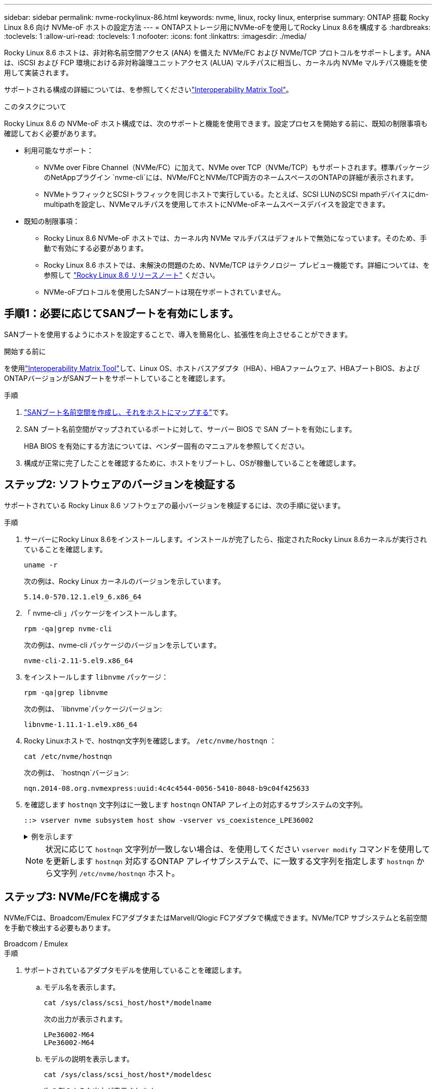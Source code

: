 ---
sidebar: sidebar 
permalink: nvme-rockylinux-86.html 
keywords: nvme, linux, rocky linux, enterprise 
summary: ONTAP 搭載 Rocky Linux 8.6 向け NVMe-oF ホストの設定方法 
---
= ONTAPストレージ用にNVMe-oFを使用してRocky Linux 8.6を構成する
:hardbreaks:
:toclevels: 1
:allow-uri-read: 
:toclevels: 1
:nofooter: 
:icons: font
:linkattrs: 
:imagesdir: ./media/


[role="lead"]
Rocky Linux 8.6 ホストは、非対称名前空間アクセス (ANA) を備えた NVMe/FC および NVMe/TCP プロトコルをサポートします。ANAは、iSCSI および FCP 環境における非対称論理ユニットアクセス (ALUA) マルチパスに相当し、カーネル内 NVMe マルチパス機能を使用して実装されます。

サポートされる構成の詳細については、を参照してくださいlink:https://mysupport.netapp.com/matrix/["Interoperability Matrix Tool"^]。

.このタスクについて
Rocky Linux 8.6 の NVMe-oF ホスト構成では、次のサポートと機能を使用できます。設定プロセスを開始する前に、既知の制限事項も確認しておく必要があります。

* 利用可能なサポート：
+
** NVMe over Fibre Channel（NVMe/FC）に加えて、NVMe over TCP（NVMe/TCP）もサポートされます。標準パッケージのNetAppプラグイン `nvme-cli`には、NVMe/FCとNVMe/TCP両方のネームスペースのONTAPの詳細が表示されます。
** NVMeトラフィックとSCSIトラフィックを同じホストで実行している。たとえば、SCSI LUNのSCSI mpathデバイスにdm-multipathを設定し、NVMeマルチパスを使用してホストにNVMe-oFネームスペースデバイスを設定できます。


* 既知の制限事項：
+
** Rocky Linux 8.6 NVMe-oF ホストでは、カーネル内 NVMe マルチパスはデフォルトで無効になっています。そのため、手動で有効にする必要があります。
** Rocky Linux 8.6 ホストでは、未解決の問題のため、NVMe/TCP はテクノロジー プレビュー機能です。詳細については、を参照して https://access.redhat.com/documentation/en-us/red_hat_enterprise_linux/8/html-single/8.6_release_notes/index#technology-preview_file-systems-and-storage["Rocky Linux 8.6 リリースノート"^] ください。
** NVMe-oFプロトコルを使用したSANブートは現在サポートされていません。






== 手順1：必要に応じてSANブートを有効にします。

SANブートを使用するようにホストを設定することで、導入を簡易化し、拡張性を向上させることができます。

.開始する前に
を使用link:https://mysupport.netapp.com/matrix/#welcome["Interoperability Matrix Tool"^]して、Linux OS、ホストバスアダプタ（HBA）、HBAファームウェア、HBAブートBIOS、およびONTAPバージョンがSANブートをサポートしていることを確認します。

.手順
. https://docs.netapp.com/us-en/ontap/san-admin/create-nvme-namespace-subsystem-task.html["SANブート名前空間を作成し、それをホストにマップする"^]です。
. SAN ブート名前空間がマップされているポートに対して、サーバー BIOS で SAN ブートを有効にします。
+
HBA BIOS を有効にする方法については、ベンダー固有のマニュアルを参照してください。

. 構成が正常に完了したことを確認するために、ホストをリブートし、OSが稼働していることを確認します。




== ステップ2: ソフトウェアのバージョンを検証する

サポートされている Rocky Linux 8.6 ソフトウェアの最小バージョンを検証するには、次の手順に従います。

.手順
. サーバーにRocky Linux 8.6をインストールします。インストールが完了したら、指定されたRocky Linux 8.6カーネルが実行されていることを確認します。
+
[source, cli]
----
uname -r
----
+
次の例は、Rocky Linux カーネルのバージョンを示しています。

+
[listing]
----
5.14.0-570.12.1.el9_6.x86_64
----
. 「 nvme-cli 」パッケージをインストールします。
+
[source, cli]
----
rpm -qa|grep nvme-cli
----
+
次の例は、nvme-cli パッケージのバージョンを示しています。

+
[listing]
----
nvme-cli-2.11-5.el9.x86_64
----
. をインストールします `libnvme` パッケージ：
+
[source, cli]
----
rpm -qa|grep libnvme
----
+
次の例は、  `libnvme`パッケージバージョン:

+
[listing]
----
libnvme-1.11.1-1.el9.x86_64
----
. Rocky Linuxホストで、hostnqn文字列を確認します。  `/etc/nvme/hostnqn` ：
+
[source, cli]
----
cat /etc/nvme/hostnqn
----
+
次の例は、  `hostnqn`バージョン:

+
[listing]
----
nqn.2014-08.org.nvmexpress:uuid:4c4c4544-0056-5410-8048-b9c04f425633
----
. を確認します `hostnqn` 文字列はに一致します `hostnqn` ONTAP アレイ上の対応するサブシステムの文字列。
+
[source, cli]
----
::> vserver nvme subsystem host show -vserver vs_coexistence_LPE36002
----
+
.例を示します
[%collapsible]
====
[listing]
----
Vserver Subsystem Priority  Host NQN
------- --------- --------  ------------------------------------------------
vs_coexistence_LPE36002
        nvme
                  regular   nqn.2014-08.org.nvmexpress:uuid:4c4c4544-0056-5410-8048-b9c04f425633
        nvme_1
                  regular   nqn.2014-08.org.nvmexpress:uuid:4c4c4544-0056-5410-8048-b9c04f425633
        nvme_2
                  regular   nqn.2014-08.org.nvmexpress:uuid:4c4c4544-0056-5410-8048-b9c04f425633
        nvme_3
                  regular   nqn.2014-08.org.nvmexpress:uuid:4c4c4544-0056-5410-8048-b9c04f425633
4 entries were displayed.
----
====
+

NOTE: 状況に応じて `hostnqn` 文字列が一致しない場合は、を使用してください `vserver modify` コマンドを使用してを更新します `hostnqn` 対応するONTAP アレイサブシステムで、に一致する文字列を指定します `hostnqn` から文字列 `/etc/nvme/hostnqn` ホスト。





== ステップ3: NVMe/FCを構成する

NVMe/FCは、Broadcom/Emulex FCアダプタまたはMarvell/Qlogic FCアダプタで構成できます。NVMe/TCP サブシステムと名前空間を手動で検出する必要もあります。

[role="tabbed-block"]
====
.Broadcom / Emulex
--
.手順
. サポートされているアダプタモデルを使用していることを確認します。
+
.. モデル名を表示します。
+
[source, cli]
----
cat /sys/class/scsi_host/host*/modelname
----
+
次の出力が表示されます。

+
[listing]
----
LPe36002-M64
LPe36002-M64
----
.. モデルの説明を表示します。
+
[source, cli]
----
cat /sys/class/scsi_host/host*/modeldesc
----
+
次の例のような出力が表示されます。

+
[listing]
----
Emulex LightPulse LPe36002-M64 2-Port 64Gb Fibre Channel Adapter
Emulex LightPulse LPe36002-M64 2-Port 64Gb Fibre Channel Adapter
----


. 推奨されるBroadcomを使用していることを確認します `lpfc` ファームウェアおよび受信トレイドライバ：
+
.. ファームウェアのバージョンを表示します。
+
[source, cli]
----
cat /sys/class/scsi_host/host*/fwrev
----
+
次の例はファームウェアのバージョンを示しています。

+
[listing]
----
14.4.317.10, sli-4:6:d
14.4.317.10, sli-4:6:d
----
.. 受信トレイのドライバーのバージョンを表示します。
+
[source, cli]
----
cat /sys/module/lpfc/version`
----
+
次の例は、ドライバーのバージョンを示しています。

+
[listing]
----
0:14.4.0.2
----


+
サポートされているアダプタドライバおよびファームウェアバージョンの最新リストについては、を参照してくださいlink:https://mysupport.netapp.com/matrix/["Interoperability Matrix Tool"^]。

. の想定される出力がに設定されている `3`ことを確認し `lpfc_enable_fc4_type`ます。
+
[source, cli]
----
cat /sys/module/lpfc/parameters/lpfc_enable_fc4_type
----
. イニシエータポートを表示できることを確認します。
+
[source, cli]
----
cat /sys/class/fc_host/host*/port_name
----
+
次の例はポート ID を示しています。

+
[listing]
----
0x100000109bf044b1
0x100000109bf044b2
----
. イニシエータポートがオンラインであることを確認します。
+
[source, cli]
----
cat /sys/class/fc_host/host*/port_state
----
+
次の出力が表示されます。

+
[listing]
----
Online
Online
----
. NVMe/FCイニシエータポートが有効になっており、ターゲットポートが認識されることを確認します。
+
[source, cli]
----
cat /sys/class/scsi_host/host*/nvme_info
----
+
.例を示します
[%collapsible]
=====
[listing, subs="+quotes"]
----
NVME Initiator Enabled
XRI Dist lpfc2 Total 6144 IO 5894 ELS 250
NVME LPORT lpfc2 WWPN x100000109bf044b1 WWNN x200000109bf044b1 DID x022a00 *ONLINE*
NVME RPORT       WWPN x202fd039eaa7dfc8 WWNN x202cd039eaa7dfc8 DID x021310 *TARGET DISCSRVC ONLINE*
NVME RPORT       WWPN x202dd039eaa7dfc8 WWNN x202cd039eaa7dfc8 DID x020b10 *TARGET DISCSRVC ONLINE*

NVME Statistics
LS: Xmt 0000000810 Cmpl 0000000810 Abort 00000000
LS XMIT: Err 00000000  CMPL: xb 00000000 Err 00000000
Total FCP Cmpl 000000007b098f07 Issue 000000007aee27c4 OutIO ffffffffffe498bd
        abort 000013b4 noxri 00000000 nondlp 00000058 qdepth 00000000 wqerr 00000000 err 00000000
FCP CMPL: xb 000013b4 Err 00021443

NVME Initiator Enabled
XRI Dist lpfc3 Total 6144 IO 5894 ELS 250
NVME LPORT lpfc3 WWPN x100000109bf044b2 WWNN x200000109bf044b2 DID x021b00 *ONLINE*
NVME RPORT       WWPN x2033d039eaa7dfc8 WWNN x202cd039eaa7dfc8 DID x020110 *TARGET DISCSRVC ONLINE*
NVME RPORT       WWPN x2032d039eaa7dfc8 WWNN x202cd039eaa7dfc8 DID x022910 *TARGET DISCSRVC ONLINE*

NVME Statistics
LS: Xmt 0000000840 Cmpl 0000000840 Abort 00000000
LS XMIT: Err 00000000  CMPL: xb 00000000 Err 00000000
Total FCP Cmpl 000000007afd4434 Issue 000000007ae31b83 OutIO ffffffffffe5d74f
        abort 000014a5 noxri 00000000 nondlp 0000006a qdepth 00000000 wqerr 00000000 err 00000000
FCP CMPL: xb 000014a5 Err 0002149a
----
=====


--
.Marvell/QLogic
--
Marvell/QLogicアダプタ用にNVMe/FCを設定します。


NOTE: Rocky Linux カーネルに含まれるネイティブの受信トレイ qla2xxx ドライバーには最新の修正が含まれています。これらの修正は、ONTAPのサポートに不可欠です。

.手順
. サポートされているアダプタドライバとファームウェアのバージョンが実行されていることを確認します。
+
[source, cli]
----
cat /sys/class/fc_host/host*/symbolic_name
----
+
次の例は、ドライバーとファームウェアのバージョンを示しています。

+
[listing]
----
QLE2742 FW:v9.14.00 DVR:v10.02.09.200-k
QLE2742 FW:v9.14.00 DVR:v10.02.09.200-k
----
. 確認します `ql2xnvmeenable` が設定されます。これにより、MarvellアダプタをNVMe/FCイニシエータとして機能させることができます。
+
[source, cli]
----
cat /sys/module/qla2xxx/parameters/ql2xnvmeenable
----
+
想定される出力は1です。



--
====


== ステップ4: オプションで1MBのI/Oを有効にする

Broadcomアダプタで構成されたNVMe/FCでは、1MBのI/Oリクエストを有効にすることができます。ONTAPは、コントローラ識別データで最大データ転送サイズ（MDTS）を8と報告します。1MBつまり、最大I/O要求サイズは1MBです。のI/Oリクエストを発行するには、lpfcの値を増やす必要があります。  `lpfc_sg_seg_cnt`パラメータをデフォルト値の 64 から 256 に変更します。


NOTE: この手順は、Qlogic NVMe/FCホストには適用されません。

.手順
.  `lpfc_sg_seg_cnt`パラメータを256に設定します。
+
[listing]
----
cat /etc/modprobe.d/lpfc.conf
----
+
[listing]
----
options lpfc lpfc_sg_seg_cnt=256
----
. コマンドを実行し `dracut -f`、ホストをリブートします。
. の値が256であることを確認し `lpfc_sg_seg_cnt`ます。
+
[listing]
----
cat /sys/module/lpfc/parameters/lpfc_sg_seg_cnt
----




== ステップ5: NVMe/TCPを構成する

NVMe/TCPプロトコルは自動接続操作をサポートしていません。代わりに、NVMe/TCP connectまたはconnect-all操作を手動で実行することで、NVMe/TCPサブシステムと名前空間を検出できます。

.手順
. イニシエータポートがサポートされているNVMe/TCP LIFの検出ログページのデータを取得できることを確認します。
+
[listing]
----
nvme discover -t tcp -w host-traddr -a traddr
----
+
.例を示します
[%collapsible]
====
[listing, subs="+quotes"]
----
nvme discover -t tcp -w 192.168.1.31 -a 192.168.1.24

Discovery Log Number of Records 20, Generation counter 25
=====Discovery Log Entry 0======
trtype:  tcp
adrfam:  ipv4
subtype: *current discovery subsystem*
treq:    not specified
portid:  4
trsvcid: 8009
subnqn:  nqn.1992-08.com.netapp:sn.0f4ba1e74eb611ef9f50d039eab6cb6d:discovery
traddr:  192.168.2.25
eflags:  *explicit discovery connections, duplicate discovery information*
sectype: none
=====Discovery Log Entry 1======
trtype:  tcp
adrfam:  ipv4
subtype: *current discovery subsystem*
treq:    not specified
portid:  2
trsvcid: 8009
subnqn:  nqn.1992-08.com.netapp:sn.0f4ba1e74eb611ef9f50d039eab6cb6d:discovery
traddr:  192.168.1.25
eflags:  *explicit discovery connections, duplicate discovery information*
sectype: none
=====Discovery Log Entry 2======
trtype:  tcp
adrfam:  ipv4
subtype: *current discovery subsystem*
treq:    not specified
portid:  5
trsvcid: 8009
subnqn:  nqn.1992-08.com.netapp:sn.0f4ba1e74eb611ef9f50d039eab6cb6d:discovery
traddr:  192.168.2.24
eflags:  *explicit discovery connections, duplicate discovery information*
sectype: none
=====Discovery Log Entry 3======
trtype:  tcp
adrfam:  ipv4
subtype: *current discovery subsystem*
treq:    not specified
portid:  1
trsvcid: 8009
subnqn:  nqn.1992-08.com.netapp:sn.0f4ba1e74eb611ef9f50d039eab6cb6d:discovery
traddr:  192.168.1.24
eflags:  *explicit discovery connections, duplicate discovery information*
sectype: none
=====Discovery Log Entry 4======
trtype:  tcp
adrfam:  ipv4
subtype: *nvme subsystem*
treq:    not specified
portid:  4
trsvcid: 4420
subnqn:  nqn.1992-08.com.netapp:sn.0f4ba1e74eb611ef9f50d039eab6cb6d:subsystem.nvme_tcp_1
traddr:  192.168.2.25
eflags:  none
sectype: none
=====Discovery Log Entry 5======
trtype:  tcp
adrfam:  ipv4
subtype: *nvme subsystem*
treq:    not specified
portid:  2
trsvcid: 4420
subnqn:  nqn.1992-08.com.netapp:sn.0f4ba1e74eb611ef9f50d039eab6cb6d:subsystem.nvme_tcp_1
traddr:  192.168.1.25
eflags:  none
sectype: none
=====Discovery Log Entry 6======
trtype:  tcp
adrfam:  ipv4
subtype: *nvme subsystem*
treq:    not specified
portid:  5
trsvcid: 4420
subnqn:  nqn.1992-08.com.netapp:sn.0f4ba1e74eb611ef9f50d039eab6cb6d:subsystem.nvme_tcp_1
traddr:  192.168.2.24
eflags:  none
sectype: none
=====Discovery Log Entry 7======
trtype:  tcp
adrfam:  ipv4
subtype: *nvme subsystem*
treq:    not specified
portid:  1
trsvcid: 4420
subnqn:  nqn.1992-08.com.netapp:sn.0f4ba1e74eb611ef9f50d039eab6cb6d:subsystem.nvme_tcp_1
traddr:  192.168.1.24
eflags:  none
sectype: none
=====Discovery Log Entry 8======
trtype:  tcp
adrfam:  ipv4
subtype: *nvme subsystem*
treq:    not specified
portid:  4
trsvcid: 4420
subnqn:  nqn.1992-08.com.netapp:sn.0f4ba1e74eb611ef9f50d039eab6cb6d:subsystem.nvme_tcp_4
traddr:  192.168.2.25
eflags:  none
sectype: none
=====Discovery Log Entry 9======
trtype:  tcp
adrfam:  ipv4
subtype: *nvme subsystem*
treq:    not specified
portid:  2
trsvcid: 4420
subnqn:  nqn.1992-08.com.netapp:sn.0f4ba1e74eb611ef9f50d039eab6cb6d:subsystem.nvme_tcp_4
traddr:  192.168.1.25
eflags:  none
sectype: none
=====Discovery Log Entry 10======
trtype:  tcp
adrfam:  ipv4
subtype: *nvme subsystem*
treq:    not specified
portid:  5
trsvcid: 4420
subnqn:  nqn.1992-08.com.netapp:sn.0f4ba1e74eb611ef9f50d039eab6cb6d:subsystem.nvme_tcp_4
traddr:  192.168.2.24
eflags:  none
sectype: none
=====Discovery Log Entry 11======
trtype:  tcp
adrfam:  ipv4
subtype: *nvme subsystem*
treq:    not specified
portid:  1
trsvcid: 4420
subnqn:  nqn.1992-08.com.netapp:sn.0f4ba1e74eb611ef9f50d039eab6cb6d:subsystem.nvme_tcp_4
traddr:  192.168.1.24
eflags:  none
sectype: none
=====Discovery Log Entry 12======
trtype:  tcp
adrfam:  ipv4
subtype: *nvme subsystem*
treq:    not specified
portid:  4
trsvcid: 4420
subnqn:  nqn.1992-08.com.netapp:sn.0f4ba1e74eb611ef9f50d039eab6cb6d:subsystem.nvme_tcp_3
traddr:  192.168.2.25
eflags:  none
sectype: none
=====Discovery Log Entry 13======
trtype:  tcp
adrfam:  ipv4
subtype: *nvme subsystem*
treq:    not specified
portid:  2
trsvcid: 4420
subnqn:  nqn.1992-08.com.netapp:sn.0f4ba1e74eb611ef9f50d039eab6cb6d:subsystem.nvme_tcp_3
traddr:  192.168.1.25
eflags:  none
sectype: none
=====Discovery Log Entry 14======
trtype:  tcp
adrfam:  ipv4
subtype: *nvme subsystem*
treq:    not specified
portid:  5
trsvcid: 4420
subnqn:  nqn.1992-08.com.netapp:sn.0f4ba1e74eb611ef9f50d039eab6cb6d:subsystem.nvme_tcp_3
traddr:  192.168.2.24
eflags:  none
sectype: none
=====Discovery Log Entry 15======
trtype:  tcp
adrfam:  ipv4
subtype: *nvme subsystem*
treq:    not specified
portid:  1
trsvcid: 4420
subnqn:  nqn.1992-08.com.netapp:sn.0f4ba1e74eb611ef9f50d039eab6cb6d:subsystem.nvme_tcp_3
traddr:  192.168.1.24
eflags:  none
sectype: none
=====Discovery Log Entry 16======
trtype:  tcp
adrfam:  ipv4
subtype: *nvme subsystem*
treq:    not specified
portid:  4
trsvcid: 4420
subnqn:  nqn.1992-08.com.netapp:sn.0f4ba1e74eb611ef9f50d039eab6cb6d:subsystem.nvme_tcp_2
traddr:  192.168.2.25
eflags:  none
sectype: none
=====Discovery Log Entry 17======
trtype:  tcp
adrfam:  ipv4
subtype: *nvme subsystem*
treq:    not specified
portid:  2
trsvcid: 4420
subnqn:  nqn.1992-08.com.netapp:sn.0f4ba1e74eb611ef9f50d039eab6cb6d:subsystem.nvme_tcp_2
traddr:  192.168.1.25
eflags:  none
sectype: none
=====Discovery Log Entry 18======
trtype:  tcp
adrfam:  ipv4
subtype: *nvme subsystem*
treq:    not specified
portid:  5
trsvcid: 4420
subnqn:  nqn.1992-08.com.netapp:sn.0f4ba1e74eb611ef9f50d039eab6cb6d:subsystem.nvme_tcp_2
traddr:  192.168.2.24
eflags:  none
sectype: none
=====Discovery Log Entry 19======
trtype:  tcp
adrfam:  ipv4
subtype: *nvme subsystem*
treq:    not specified
portid:  1
trsvcid: 4420
subnqn:  nqn.1992-08.com.netapp:sn.0f4ba1e74eb611ef9f50d039eab6cb6d:subsystem.nvme_tcp_2
traddr:  192.168.1.24
eflags:  none
sectype: none
----
====
. NVMe/TCPイニシエータとターゲットLIFの他の組み合わせで検出ログページのデータを正常に取得できることを確認します。
+
[listing]
----
nvme discover -t tcp -w host-traddr -a traddr
----
+
.例を示します
[%collapsible]
====
[listing, subs="+quotes"]
----
nvme discover -t tcp -w 192.168.1.31 -a 192.168.1.24
nvme discover -t tcp -w 192.168.2.31 -a 192.168.2.24
nvme discover -t tcp -w 192.168.1.31 -a 192.168.1.25
nvme discover -t tcp -w 192.168.2.31 -a 192.168.2.25
----
====
. を実行します `nvme connect-all` ノード全体でサポートされているすべてのNVMe/TCPイニシエータ/ターゲットLIFを対象としたコマンド：
+
[listing]
----
nvme connect-all -t tcp -w host-traddr -a traddr
----
+
.例を示します
[%collapsible]
====
[listing, subs="+quotes"]
----
nvme	connect-all	-t	tcp	-w	192.168.1.31	-a	192.168.1.24
nvme	connect-all	-t	tcp	-w	192.168.2.31	-a	192.168.2.24
nvme	connect-all	-t	tcp	-w	192.168.1.31	-a	192.168.1.25
nvme	connect-all	-t	tcp	-w	192.168.2.31	-a	192.168.2.25
----
====




== ステップ6: NVMe-oFを検証する

カーネル内のNVMeマルチパスステータス、ANAステータス、およびONTAPネームスペースがNVMe-oF構成に対して正しいことを確認します。

.手順
. カーネル内NVMeマルチパスが有効になっていることを確認します。
+
[source, cli]
----
cat /sys/module/nvme_core/parameters/multipath
----
+
次の出力が表示されます。

+
[listing]
----
Y
----
. 該当するONTAPネームスペースの適切なNVMe-oF設定（modelをNetApp ONTAPコントローラに設定し、load balancing iopolicyをラウンドロビンに設定するなど）がホストに正しく反映されていることを確認します。
+
.. サブシステムを表示します。
+
[source, cli]
----
cat /sys/class/nvme-subsystem/nvme-subsys*/model
----
+
次の出力が表示されます。

+
[listing]
----
NetApp ONTAP Controller
NetApp ONTAP Controller
----
.. ポリシーを表示します。
+
[source, cli]
----
cat /sys/class/nvme-subsystem/nvme-subsys*/iopolicy
----
+
次の出力が表示されます。

+
[listing]
----
round-robin
round-robin
----


. ネームスペースが作成され、ホストで正しく検出されたことを確認します。
+
[source, cli]
----
nvme list
----
+
.例を示します
[%collapsible]
====
[listing]
----
Node         SN                   Model
---------------------------------------------------------
/dev/nvme4n1 81Ix2BVuekWcAAAAAAAB	NetApp ONTAP Controller


Namespace Usage    Format             FW             Rev
-----------------------------------------------------------
1                 21.47 GB / 21.47 GB	4 KiB + 0 B   FFFFFFFF
----
====
. 各パスのコントローラの状態がliveであり、正しいANAステータスが設定されていることを確認します。
+
[role="tabbed-block"]
====
.NVMe/FC
--
[source, cli]
----
nvme list-subsys /dev/nvme4n5
----
.例を示します
[%collapsible]
=====
[listing, subs="+quotes"]
----
nvme-subsys4 - NQN=nqn.1992-08.com.netapp:sn.3a5d31f5502c11ef9f50d039eab6cb6d:subsystem.nvme_1
               hostnqn=nqn.2014-08.org.nvmexpress:uuid:e6dade64-216d-
11ec-b7bb-7ed30a5482c3
iopolicy=round-robin\
+- nvme1 *fc* traddr=nn-0x2082d039eaa7dfc8:pn-0x2088d039eaa7dfc8,host_traddr=nn-0x20000024ff752e6d:pn-0x21000024ff752e6d *live optimized*
+- nvme12 *fc* traddr=nn-0x2082d039eaa7dfc8:pn-0x208ad039eaa7dfc8,host_traddr=nn-0x20000024ff752e6d:pn-0x21000024ff752e6d *live non-optimized*
+- nvme10 *fc* traddr=nn-0x2082d039eaa7dfc8:pn-0x2087d039eaa7dfc8,host_traddr=nn-0x20000024ff752e6c:pn-0x21000024ff752e6c *live non-optimized*
+- nvme3 *fc* traddr=nn-0x2082d039eaa7dfc8:pn-0x2083d039eaa7dfc8,host_traddr=nn-0x20000024ff752e6c:pn-0x21000024ff752e6c *live optimized*
----
=====
--
.NVMe/FC
--
[source, cli]
----
nvme list-subsys /dev/nvme1n1
----
.例を示します
[%collapsible]
=====
[listing, subs="+quotes"]
----
nvme-subsys5 - NQN=nqn.1992-08.com.netapp:sn.0f4ba1e74eb611ef9f50d039eab6cb6d:subsystem.nvme_tcp_3
hostnqn=nqn.2014-08.org.nvmexpress:uuid:4c4c4544-0035-5910-804b-b5c04f444d33
iopolicy=round-robin
\
+- nvme13 *tcp* traddr=192.168.2.25,trsvcid=4420,host_traddr=192.168.2.31,
src_addr=192.168.2.31 *live optimized*
+- nvme14 *tcp* traddr=192.168.2.24,trsvcid=4420,host_traddr=192.168.2.31,
src_addr=192.168.2.31 *live non-optimized*
+- nvme5 *tcp* traddr=192.168.1.25,trsvcid=4420,host_traddr=192.168.1.31,
src_addr=192.168.1.31 *live optimized*
+- nvme6 *tcp* traddr=192.168.1.24,trsvcid=4420,host_traddr=192.168.1.31,
src_addr=192.168.1.31 *live non-optimized*
----
=====
--
====
. ネットアッププラグインで、ONTAP ネームスペースデバイスごとに正しい値が表示されていることを確認します。


[role="tabbed-block"]
====
.列（ Column ）
--
[source, cli]
----
nvme netapp ontapdevices -o column
----
.例を示します
[%collapsible]
=====
[listing, subs="+quotes"]
----

Device        Vserver   Namespace Path
----------------------- ------------------------------
/dev/nvme1n1     linux_tcnvme_iscsi        /vol/tcpnvme_1_0_0/tcpnvme_ns

NSID       UUID                                   Size
------------------------------------------------------------
1    5f7f630d-8ea5-407f-a490-484b95b15dd6   21.47GB
----
=====
--
.JSON
--
[source, cli]
----
nvme netapp ontapdevices -o json
----
.例を示します
[%collapsible]
=====
[listing, subs="+quotes"]
----
{
  "ONTAPdevices":[
    {
      "Device":"/dev/nvme1n1",
      "Vserver":"linux_tcnvme_iscsi",
      "Namespace_Path":"/vol/tcpnvme_1_0_0/tcpnvme_ns",
      "NSID":1,
      "UUID":"5f7f630d-8ea5-407f-a490-484b95b15dd6",
      "Size":"21.47GB",
      "LBA_Data_Size":4096,
      "Namespace_Size":5242880
    },
]
}
----
=====
--
====


== 手順7：既知の問題を確認する

ONTAP を使用した Rocky Linux 8.6 の NVMe-oF ホスト構成には、次の既知の問題があります。

[cols="20,40,40"]
|===
| NetApp バグ ID | タイトル | 説明 


| link:https://mysupport.netapp.com/site/bugs-online/product/HOSTUTILITIES/BURT/1479047["1479047"^] | Rocky Linux 8.6 NVMe-oF ホストは重複した永続的検出コントローラを作成します | NVMe over Fabrics（NVMe-oF）ホストでは、「nvme discover -p」コマンドを使用して、Persistent Discovery Controller（PDC；永続的検出コントローラ）を作成できます。このコマンドを使用する場合は、イニシエータとターゲットの組み合わせごとにPDCを1つだけ作成する必要があります。ただし、NVMe-oF ホストで ONTAP 9.10.1 と Rocky Linux 8.6 を実行している場合は、「nvme discover -p」を実行するたびに重複した PDC が作成されます。これにより、ホストとターゲットの両方で不要なリソースの使用が発生します。 
|===